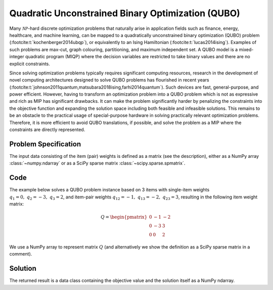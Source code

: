 Quadratic Unconstrained Binary Optimization (QUBO)
==================================================

Many :math:`\mathcal{NP}`-hard discrete optimization problems that naturally
arise in application fields such as finance, energy, healthcare, and machine learning,
can be mapped to a quadratically unconstrained binary optimization (QUBO) problem
(:footcite:t:`kochenberger2014ubqp`), or equivalently to an Ising Hamiltonian
(:footcite:t:`lucas2014ising`).
Examples of such problems are max-cut, graph colouring, partitioning, and maximum
independent set. A QUBO model is a mixed-integer quadratic program (MIQP) where
the decision variables are restricted to take binary values and there are no
explicit constraints.

Since solving optimization problems typically requires significant computing resources,
research in the development of novel computing architectures designed to solve QUBO problems
has flourished in recent years (:footcite:t:`johnson2011quantum,matsubara2018ising,farhi2014quantum`).
Such devices are fast, general-purpose, and power efficient. However, having to
transform an optimization problem into a QUBO problem which is not as expressive and rich
as MIP has significant drawbacks. It can make the problem significantly harder by
penalizing the constraints into the objective function and expanding the solution space
including both feasible and infeasible solutions. This remains to be an obstacle to the
practical usage of special-purpose hardware in solving practically relevant optimization
problems. Therefore, it is more efficient to avoid QUBO translations, if possible, and
solve the problem as a MIP where the constraints are directly represented.


Problem Specification
---------------------

.. tabs::

    .. tab:: Description

        We are given a set :math:`I` of :math:`n` items,
        weights :math:`q_i \in \mathbb{R}`
        for each single item :math:`i \in I`,
        and weights :math:`q_{ij} \in \mathbb{R}` for each pair of distinct items
        :math:`i,j \in I,~ i \neq j`.

        The objective is to find a subset :math:`S^* \subseteq I` of items such that the sum of weights
        of all single items in :math:`S^*` and all pairs of distinct items in :math:`S^*` is
        minimal, i.e.,

        .. math::
            S^* = \arg \min_{S \subseteq I} \sum_{i \in S} q_i + \sum_{i,j \in S,~ i \neq j} q_{ij}

        We arrange the weights in an upper triangular matrix :math:`Q \in \mathbb{R}^{n \times n}`
        where entry :math:`q_{ij}` with :math:`i < j` is the weight for item pair :math:`i,j`, and
        entry :math:`q_{ii} = q_i` is the weight for single item :math:`i`.

        Note that the input matrix does not necessarily need to be in upper triangular format.
        We accept matrices :math:`Q'` that are populated in an arbitrary way and accumulate symmetric entries,
        i.e., :math:`q_{ij} = q'_{ij} + q'_{ji}` for all item pairs :math:`i,j` with :math:`i < j`.

    .. tab:: Optimization Model

        We define a binary decision vector :math:`x \in \{0,1\}^n` with variables

        .. math::
            x_i = \begin{cases}
                1 & \text{if item}\,i \in S^*\\
                0 & \text{otherwise.} \\
            \end{cases}

        The QUBO model is then given as:

        .. math::
            \begin{align}
            \max \quad        & x' Q x = \sum_{i \in I} \sum_{j \in I} q_{ij} x_i x_j & \\
            \mbox{s.t.} \quad & x \in \{0, 1\}^n &
            \end{align}

        Note that weights :math:`q_i = q_{ii}` for single items :math:`i \in I` are
        correctly considered in the objective function since :math:`x_i x_i = x_i` holds
        for binary variables.

The input data consisting of the item (pair) weights is defined as a matrix (see the
description), either as a NumPy array :class:`~numpy.ndarray`
or as a SciPy sparse matrix :class:`~scipy.sparse.spmatrix`.

Code
----

The example below solves a QUBO problem instance based on 3 items
with single-item weights :math:`q_1 = 0,~ q_2 = -3,~ q_3 = 2`, and
item-pair weights :math:`q_{12} = -1,~ q_{13} = -2,~ q_{23} = 3`,
resulting in the following item weight matrix:

.. math::
    Q = \begin{pmatrix}
    0 & -1 & -2\\
    0 & -3 & 3\\
    0 & 0 & 2
    \end{pmatrix}

We use a NumPy array to represent matrix :math:`Q` (and alternatively we show the
definition as a SciPy sparse matrix in a comment).

.. testcode:: qubo

    import numpy as np
    import scipy.sparse as sp
    from gurobi_optimods.qubo import solve_qubo

    Q = np.array([[0, -1, -2], [0, -3, 3], [0, 0, 2]])

    # weights = [-3, 2, -1, -2, 3]
    # row = [1, 2, 0, 0, 1]
    # col = [1, 2, 1, 2, 2]
    # Q = sp.coo_matrix((weights, (row, col)), shape=(3, 3))

    result = solve_qubo(Q)

.. testoutput:: qubo
    :hide:

    ...
    New QUBO solution found with objective -4.0

Solution
--------

The returned result is a data class containing the objective value and
the solution itself as a NumPy ndarray.

.. doctest:: qubo
    :options: +NORMALIZE_WHITESPACE

    >>> result
    QuboResult(solution=array([1., 1., 0.]), objective_value=-4.0)
    >>> result.objective_value
    -4.0
    >>> result.solution
    array([1., 1., 0.])

.. footbibliography::
